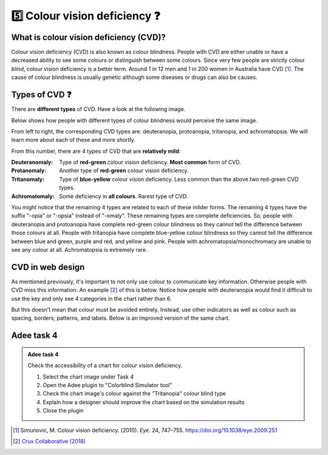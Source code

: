 
.. raw:: html

   <script id="pagemeta" type="application/json">
     { "ebook": "scaffolding", "component": "cvd" } 
   </script>


5️⃣ Colour vision deficiency ❓
::::::::::::::::::::::::::::::::

---------------------------------------
What is colour vision deficiency (CVD)?
---------------------------------------

Colour vision deficiency (CVD) is also known as colour blindness.
People with CVD are either unable or have a decreased ability to see some colours or distinguish between some colours.
Since very few people are strictly colour *blind*, colour vision deficiency is a better term.
Around 1 in 12 men and 1 in 200 women in Australia have CVD [#]_.
The cause of colour blindness is usually genetic although some diseases or drugs can also be causes.

---------------
Types of CVD ❓
---------------

There are **different types** of CVD.
Have a look at the following image.

.. image:: Images/normal-vision.jpeg
   :alt: Several silver bowls filled with powders of different bright colours
   :width: 10cm
   :align: center

Below shows how people with different types of colour blindness would perceive the same image.

.. image:: Images/colour-blindness.png
   :alt: Four CVD types' perception of several silver bowls filled with powders of different bright colours
   :width: 20cm
   :align: center

From left to right, the corresponding CVD types are: deuteranopia, protoanopia, tritanopia, and achromatopsia.
We will learn more about each of these and more shortly.

.. raw:: html


		  <div class="admonition attention">
          <div class="mcq">
		  <p class="admonition-title">MCQ</p>
                <p>Have a look at the "Colorblind Simulator" function of Adee. Not including "Normal", how many types of CVD/colour blindness can you choose from in Adee?</p>
		<form name=Q1 id="Q1" data-component="cvd">
		<input type="checkbox" id="Q1A1" value=""><label for="Q1A1">4 (2 pairs)</label> <span id="Q1A1-feedback"> </span><br> 		<input type="checkbox" id="Q1A2" value="correct"><label for="Q1A2">8 (4 pairs)</label> <span id="Q1A2-feedback"> </span><br> 		<input type="checkbox" id="Q1A3" value=""><label for="Q1A3">9 (3 groups of 3)</label> <span id="Q1A3-feedback"> </span><br> 		<input type="checkbox" id="Q1A4" value=""><label for="Q1A4">10 (5 pairs)</label> <span id="Q1A4-feedback"> </span><br> 
                <input type="button" value="Check" onclick="sendmcq('Q1')"><br>
		</form>
		<script id="Q1-answers" type="application/json"> 
		[ 	{ "ansid":"Q1A1", "answer": "4 (2 pairs)", "feedback": "Incorrect.", "result": ""  } ,	{ "ansid":"Q1A2", "answer": "8 (4 pairs)", "feedback": "That's right!", "result": "correct"  } ,	{ "ansid":"Q1A3", "answer": "9 (3 groups of 3)", "feedback": "Incorrect.", "result": ""  } ,	{ "ansid":"Q1A4", "answer": "10 (5 pairs)", "feedback": "Incorrect.", "result": ""  } 
	]
	</script>
	<script class="log" id="Q1-log" type="application/json"> 
		[ 
		]
	</script>

	</div>
	</div>

From this number, there are 4 types of CVD that are **relatively mild**:

:Deuteranomaly:
    Type of **red-green** colour vision deficiency.
    **Most common** form of CVD.
:Protanomaly:
    Another type of **red-green** colour vision deficiency.
:Tritanomaly:
    Type of **blue-yellow** colour vision deficiency.
    Less common than the above two red-green CVD types.
:Achromatomaly:
    Some deficiency in **all colours**.
    Rarest type of CVD.

You might notice that the remaining 4 types are related to each of these milder forms.
The remaining 4 types have the suffix "-opia" or "-opsia" instead of "-omaly".
These remaining types are complete deficiencies.
So, people with deuteranopia and protoanopia have complete red-green colour blindness so they cannot tell the difference between those colours at all.
People with tritanopia have complete blue-yellow colour blindness so they cannot tell the difference between blue and green, purple and red, and yellow and pink.
People with achromatopsia/monochromacy are unable to see any colour at all.
Achromatopsia is extremely rare.

.. raw:: html


		  <div class="admonition attention">
          <div class="mcq">
		  <p class="admonition-title">MCQ</p>
                <p>To test a web design for the most common type of colour blindness, I would test for...</p>
		<form name=Q2 id="Q2" data-component="cvd">
		<input type="checkbox" id="Q2A1" value=""><label for="Q2A1">Tritanomaly, a type of red-green colour blindness.</label> <span id="Q2A1-feedback"> </span><br> 		<input type="checkbox" id="Q2A2" value="correct"><label for="Q2A2">Deuteranomaly, a type of red-green colour blindness.</label> <span id="Q2A2-feedback"> </span><br> 		<input type="checkbox" id="Q2A3" value=""><label for="Q2A3">Tritanomaly, a type of blue-yellow colour blindness.</label> <span id="Q2A3-feedback"> </span><br> 		<input type="checkbox" id="Q2A4" value=""><label for="Q2A4">Deuteranomaly, a type of blue-yellow colour blindness.</label> <span id="Q2A4-feedback"> </span><br> 
                <input type="button" value="Check" onclick="sendmcq('Q2')"><br>
		</form>
		<script id="Q2-answers" type="application/json"> 
		[ 	{ "ansid":"Q2A1", "answer": "Tritanomaly, a type of red-green colour blindness.", "feedback": "Incorrect, tritanomaly is a type of blue-yellow colour blindness and it's not most common.", "result": ""  } ,	{ "ansid":"Q2A2", "answer": "Deuteranomaly, a type of red-green colour blindness.", "feedback": "That's right!", "result": "correct"  } ,	{ "ansid":"Q2A3", "answer": "Tritanomaly, a type of blue-yellow colour blindness.", "feedback": "Incorrect, tritanomaly is a type of blue-yellow colour blindness but it's not most common.", "result": ""  } ,	{ "ansid":"Q2A4", "answer": "Deuteranomaly, a type of blue-yellow colour blindness.", "feedback": "Incorrect, deuteranomaly is most common but it's not a type of blue-yellow colour blindness.", "result": ""  } 
	]
	</script>
	<script class="log" id="Q2-log" type="application/json"> 
		[ 
		]
	</script>

	</div>
	</div>

-----------------
CVD in web design
-----------------

As mentioned previously, it's important to not only use colour to communicate key information.
Otherwise people with CVD miss this information.
An example [#]_ of this is below.
Notice how people with deuteranopia would find it difficult to use the key and only see 4 categories in the chart rather than 6.

.. image:: Images/poor-colour.png
   :alt: Fictional pie chart showcasing poor accessible design for people with CVD
   :width: 15cm
   :align: center

But this doesn't mean that colour must be avoided entirely.
Instead, use other indicators as well as colour such as spacing, borders, patterns, and labels.
Below is an improved version of the same chart.

.. image:: Images/good-colour.png
   :alt: Fictional pie chart showcasing good accessible design for people with CVD
   :width: 15cm
   :align: center

.. raw:: html


		  <div class="admonition attention">
          <div class="mcq">
		  <p class="admonition-title">MCQ</p>
                <p>How has this second pie chart been improved in terms of CVD accessibility?</p>
		<form name=Q3 id="Q3" data-component="cvd">
		<input type="checkbox" id="Q3A1" value="correct"><label for="Q3A1">Labels and spacing as additional cues</label> <span id="Q3A1-feedback"> </span><br> 		<input type="checkbox" id="Q3A2" value=""><label for="Q3A2">Spacing and patterns as additional cues</label> <span id="Q3A2-feedback"> </span><br> 		<input type="checkbox" id="Q3A3" value=""><label for="Q3A3">Labels and patterns as additional cues</label> <span id="Q3A3-feedback"> </span><br> 
                <input type="button" value="Check" onclick="sendmcq('Q3')"><br>
		</form>
		<script id="Q3-answers" type="application/json"> 
		[ 	{ "ansid":"Q3A1", "answer": "Labels and spacing as additional cues", "feedback": "That's right!", "result": "correct"  } ,	{ "ansid":"Q3A2", "answer": "Spacing and patterns as additional cues", "feedback": "Incorrect.", "result": ""  } ,	{ "ansid":"Q3A3", "answer": "Labels and patterns as additional cues", "feedback": "Incorrect.", "result": ""  } 
	]
	</script>
	<script class="log" id="Q3-log" type="application/json"> 
		[ 
		]
	</script>

	</div>
	</div>

-----------
Adee task 4
-----------

.. admonition:: Adee task 4

     Check the accessibility of a chart for colour vision deficiency.

     1. Select the chart image under Task 4
     2. Open the Adee plugin to "Colorblind Simulator tool"
     3. Check the chart image's colour against the "Tritanopia" colour blind type
     4. Explain how a designer should improve the chart based on the simulation results
     5. Close the plugin

.. raw:: html

   <div class="admonition-adee-task-likert admonition"><br>
   <div class="likert">
   <p class="admonition-title">Adee task rating</p>
   Rate the difficulty of Adee task 4
   <form id = "C4" data-component="cvd">
      Extremely difficult
   <input type="radio" name="C4" id="C4A1">
   <input type="radio" name="C4" id="C4A2">
   <input type="radio" name="C4" id="C4A3">
   <input type="radio" name="C4" id="C4A4">
   <input type="radio" name="C4" id="C4A5">
   <input type="radio" name="C4" id="C4A6">
   <input type="radio" name="C4" id="C4A7">
   Extremely easy
   <input type="button" value="Submit" onclick="sendlikseven('C4','cvd')"><br>
   </form>
   <script class="log" id="C4-log" type="application/json"> 
		[ 
		]
	</script>
   </div>
   </div>


.. raw:: html

   <div class="admonition caution"><br>
   <div class="likert">
   <p class="admonition-title">Knowledge self-rating</p>
   How well do you understand colour vision deficiency?
   <form id = "C5" data-component="cvd">
      Never heard of it
   <input type="radio" name="C5" id="C5A1">
   <input type="radio" name="C5" id="C5A2">
   <input type="radio" name="C5" id="C5A3">
   <input type="radio" name="C5" id="C5A4">
   <input type="radio" name="C5" id="C5A5">
   Could explain it to a friend
   <input type="button" value="Submit" onclick="sendlik('C5','cvd')"><br>
   </form>
   <script class="log" id="C5-log" type="application/json"> 
		[ 
		]
	</script>
   </div>
   </div>


.. [#] Simunovic, M. Colour vision deficiency. (2010). *Eye*. 24, 747–755. `<https://doi.org/10.1038/eye.2009.251>`_
.. [#] `Crux Collaborative (2018) <https://cruxcollaborative.com/insights/understanding-color-blindness-guide-to-accessible-design>`_
